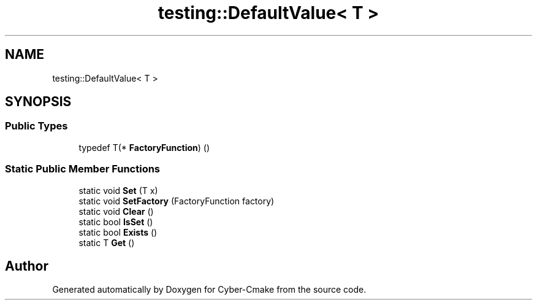 .TH "testing::DefaultValue< T >" 3 "Sun Sep 3 2023" "Version 8.0" "Cyber-Cmake" \" -*- nroff -*-
.ad l
.nh
.SH NAME
testing::DefaultValue< T >
.SH SYNOPSIS
.br
.PP
.SS "Public Types"

.in +1c
.ti -1c
.RI "typedef T(* \fBFactoryFunction\fP) ()"
.br
.in -1c
.SS "Static Public Member Functions"

.in +1c
.ti -1c
.RI "static void \fBSet\fP (T x)"
.br
.ti -1c
.RI "static void \fBSetFactory\fP (FactoryFunction factory)"
.br
.ti -1c
.RI "static void \fBClear\fP ()"
.br
.ti -1c
.RI "static bool \fBIsSet\fP ()"
.br
.ti -1c
.RI "static bool \fBExists\fP ()"
.br
.ti -1c
.RI "static T \fBGet\fP ()"
.br
.in -1c

.SH "Author"
.PP 
Generated automatically by Doxygen for Cyber-Cmake from the source code\&.
